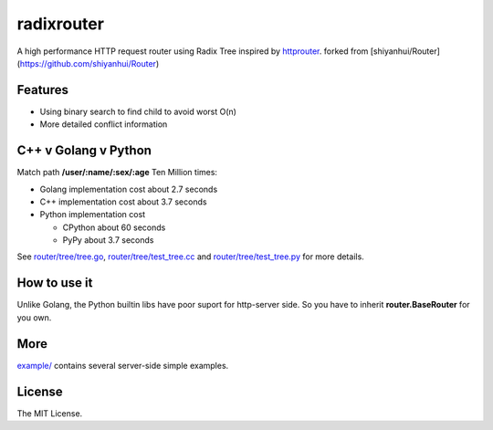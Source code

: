 radixrouter
======

A high performance HTTP request router using Radix Tree inspired by
`httprouter <https://github.com/julienschmidt/httprouter>`_. forked from [shiyanhui/Router](https://github.com/shiyanhui/Router)

Features
--------

- Using binary search to find child to avoid worst O(n)
- More detailed conflict information

C++ v Golang v Python
---------------------

Match path **/user/:name/:sex/:age** Ten Million times:

- Golang implementation cost about 2.7 seconds
- C++ implementation cost about 3.7 seconds
- Python implementation cost

  - CPython about 60 seconds
  - PyPy about 3.7 seconds

See `router/tree/tree.go <https://github.com/shiyanhui/Router/blob/master/router/tree/tree.go>`_,
`router/tree/test_tree.cc <https://github.com/shiyanhui/Router/blob/master/router/tree/test_tree.cc>`_ and
`router/tree/test_tree.py <https://github.com/shiyanhui/Router/blob/master/router/tree/test_tree.py>`_ for more
details.

How to use it
-------------

Unlike Golang, the Python builtin libs have poor suport for http-server side.
So you have to inherit **router.BaseRouter** for you own.

More
----

`example/ <https://github.com/shiyanhui/Router/tree/master/example>`_ contains several server-side simple examples.

License
-------

The MIT License.

